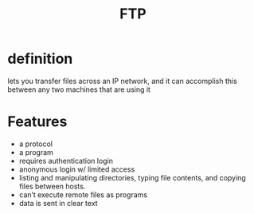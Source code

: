 #+TITLE: FTP

* definition
lets you transfer files across an IP network, and it can accomplish this
between any two machines that are using it

* Features
- a protocol
- a program
- requires authentication login
- anonymous login w/ limited access
- listing and manipulating directories, typing file contents, and copying files between hosts.
- can’t execute remote files as programs
- data is sent in clear text

